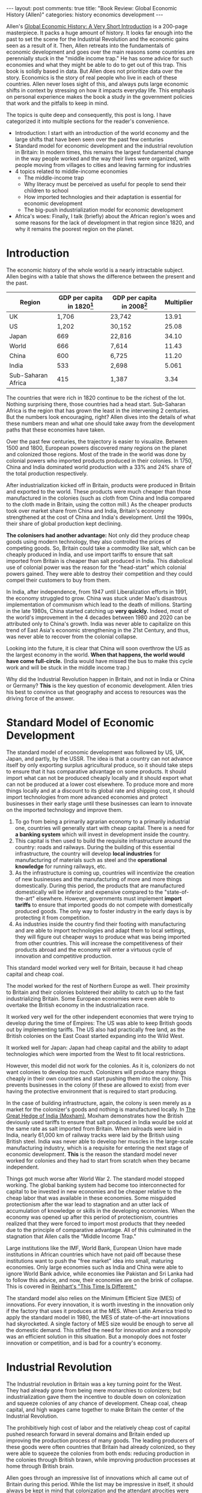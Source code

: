 #+OPTIONS: author:nil toc:nil ^:nil

#+begin_export html
---
layout: post
comments: true
title: "Book Review: Global Economic History (Allen)"
categories: history economics development
---
#+end_export

Allen's [[https://www.goodreads.com/book/show/11569567-global-economic-history?from_search=true&from_srp=true&qid=uJtJAM2HGg&rank=1][Global Economic History: A Very Short Introduction]] is a 200-page masterpiece. It packs a
huge amount of history. It looks far enough into the past to set the scene for the Industrial
Revolution and the economic gains seen as a result of it. Then, Allen retreats into the fundamentals
of economic development and goes over the main reasons some countries are perennially stuck in the
"middle income trap." He has some advice for such economies and what they might be able to do to get
out of this trap. This book is solidly based in data. But Allen does not prioritize data over the
story. Economics is the story of real people who live in each of these countries. Allen never loses
sight of this, and always puts large economic shifts in context by stressing on how it impacts
everyday life. This emphasis on personal experience makes the book a study in the government
policies that work and the pitfalls to keep in mind.

#+begin_export html
<!--more-->
#+end_export

The topics is quite deep and consequently, this post is long. I have categorized it into multiple
sections for the reader's convenience.

- Introduction: I start with an introduction of the world economy and the large shifts that have
  been seen over the past few centuries
- Standard model for economic development and the industrial revolution in Britain: In modern times,
  this remains the largest fundamental change in the way people worked and the way their lives were
  organized, with people moving from villages to cities and leaving farming for industries
- 4 topics related to middle-income economies
  - The middle-income trap
  - Why literacy must be perceived as useful for people to send their children to school
  - How imported technologies and their adaptation is essential for economic development
  - The big-push industrialization model for economic development
- Africa's woes: Finally, I talk (briefly) about the African region's woes and some reasons for the
  lack of development in that region since 1820, and why it remains the poorest region on the
  planet.

* Introduction

The economic history of the whole world is a nearly intractable subject. Allen begins with a table
that shows the difference between the present and the past.

| Region             | GDP per capita in 1820[fn:1] | GDP per capita in 2008[fn:1] | Multiplier |
|--------------------+------------------------------+------------------------------+------------|
| UK                 |                        1,706 | 23,742                       |      13.91 |
| US                 |                        1,202 | 30,152                       |      25.08 |
| Japan              |                          669 | 22,816                       |      34.10 |
| World              |                          666 | 7,614                        |      11.43 |
| China              |                          600 | 6,725                        |      11.20 |
| India              |                          533 | 2,698                        |      5.061 |
| Sub-Saharan Africa |                          415 | 1,387                        |       3.34 |
#+TBLFM: $4=$3/$2

The countries that were rich in 1820 continue to be the richest of the lot. Nothing surprising
there, those countries had a head start. Sub-Saharan Africa is the region that has grown the least
in the intervening 2 centuries. But the numbers look encouraging, right? Allen dives into the
details of what these numbers mean and what one should take away from the development paths that
these economies have taken.

Over the past few centuries, the trajectory is easier to visualize. Between 1500 and 1800, European
powers discovered many regions on the planet and colonized those regions. Most of the trade in the
world was done by colonial powers who imported products produced in their colonies. In 1750, China
and India dominated world production with a 33% and 24% share of the total production respectively.

After industrialization kicked off in Britain, products were produced in Britain and exported to the
world. These products were much cheaper than those manufactured in the colonies (such as cloth from
China and India compared to the cloth made in Britain, using the cotton mill.) As the cheaper
products took over market share from China and India, Britain's economy strengthened at the cost of
China and India's development. Until the 1990s, their share of global production kept declining.

*The colonisers had another advantage:* Not only did they produce cheap goods using modern
technology, they also controlled the prices of competing goods. So, Britain could take a commodity
like salt, which can be cheaply produced in India, and use import tariffs to ensure that salt
imported from Britain is cheaper than salt produced in India. This diabolical use of colonial power
was the reason for the "head-start" which colonial powers gained. They were able to destroy their
competition and they could compel their customers to buy from them.

In India, after independence, from 1947 until Liberalization efforts in 1991, the economy struggled to
grow. China was stuck under Mao's disastrous implementation of communism which lead to the death of
millions. Starting in the late 1980s, China started catching up *very quickly.* Indeed, most of the
world's improvement in the 4 decades between 1980 and 2020 can be attributed only to China's
growth. India was never able to capitalize on this trend of East Asia's economic strengthening in
the 21st Century, and thus, was never able to recover from the colonial collapse.

Looking into the future, it is clear that China will soon overthrow the US as the largest economy in
the world. *When that happens, the world would have come full-circle.* (India would have missed the
bus to make this cycle work and will be stuck in the middle income trap.)

Why did the Industrial Revolution happen in Britain, and not in India or China or Germany? *This* is
the key question of economic development. Allen tries his best to convince us that geography and
access to resources was the driving force of the answer.

* Standard Model of Economic Development

The standard model of economic development was followed by US, UK, Japan, and partly, by the
USSR. The idea is that a country can not advance itself by only exporting surplus agricultural
produce, so it should take steps to ensure that it has comparative advantage on some products. It
should import what can not be produced cheaply locally and it should export what can not be
produced at a lower cost elsewhere. To produce more and more things locally and at a discount to its
global rate and shipping cost, it should import technologies from more advanced economies and
protect businesses in their early stage until these businesses can learn to innovate on the imported
technology and improve them.

1. To go from being a primarily agrarian economy to a primarily industrial one, countries will
   generally start with cheap capital. There is a need for *a banking system* which will invest in
   development inside the country.
2. This capital is then used to build the requisite infrastructure around the country: roads and
   railways. During the building of this essential infrastructure, the country will develop *local
   industries* for manufacturing of materials such as steel and the *operational knowledge* for
   running railways, etc.
3. As the infrastructure is coming up, countries will incentivize the creation of new businesses and
   the manufacturing of more and more things domestically. During this period, the products that are
   manufactured domestically will be inferior and expensive compared to the "state-of-the-art"
   elsewhere. However, governments must implement *import tariffs* to ensure that imported goods do
   not compete with domestically produced goods. The only way to foster industry in the early days
   is by protecting it from competition.
4. As industries inside the country find their footing with manufacturing and are able to import
   technologies and adapt them to local settings, they will figure out cheaper ways to produce what
   was being imported from other countries. This will increase the competitiveness of their products
   abroad and the economy will enter a virtuous cycle of innovation and competitive production.

This standard model worked very well for Britain, because it had cheap capital and cheap coal.

The model worked for the rest of Northern Europe as well. Their proximity to Britain and their
colonies bolstered their ability to catch up to the fast industrializing Britain. Some European
economies were even able to overtake the British economy in the industrialization race.

It worked very well for the other independent economies that were trying to develop during the time
of Empires: The US was able to keep British goods out by implementing tariffs. The US also had
practically free land, as the British colonies on the East Coast started expanding into the Wild
West.

It worked well for Japan: Japan had cheap capital and the ability to adapt technologies which were
imported from the West to fit local restrictions.

However, this model did not work for the colonies. As it is, colonizers do not want colonies to
develop /too much./ Colonizers will produce many things cheaply in their own countries and start
pushing them into the colony. This prevents businesses in the colony (if these are allowed to exist)
from ever having the protective environment that is required to start producing.

In the case of building infrastructure, again, the colony is seen merely as a market for the
colonizer's goods and nothing is manufactured locally. In [[https://www.goodreads.com/book/show/146077.The_Great_Hedge_of_India][The Great Hedge of India (Moxham)]],
Moxham demonstrates how the British deviously used tariffs to ensure that salt produced in India
would be sold at the same rate as salt imported from Britain. When railroads were laid in India,
nearly 61,000 km of railway tracks were laid by the British using British steel. India was never
able to develop her muscles in the large-scale manufacturing industry, which is a requisite for
entering the next stage of economic development. *This* is the reason the standard model never
worked for colonies and they had to start from scratch when they became independent.

Things got much worse after World War 2. The standard model stopped working. The global banking
system had become too interconnected for capital to be invested in new economies and be cheaper
relative to the cheap labor that was available in these economies. Some misguided protectionism
after the war lead to stagnation and an utter lack of accumulation of knowledge or skills in the
developing economies. When the economy was opened up after this period of protectionism, countries
realized that they were forced to import most products that they needed due to the principle of
comparative advantage. All of this culminated in the stagnation that Allen calls the "Middle Income
Trap."

Large institutions like the IMF, World Bank, European Union have made institutions
in African countries which have not paid off because these institutions want to push the "free
market" idea into small, maturing economies. Only large economies such as India and China were able
to ignore World Bank advice, while economies like Pakistan and Sri Lanka had to follow this advice,
and now, their economies are on the brink of collapse. This is covered in [[https://www.goodreads.com/book/show/6372440-this-time-is-different?from_search=true&from_srp=true&qid=7Ly3j1Ib5B&rank=1][Reinhart's "This Time Is
Different."]]

The standard model also relies on the Minimum Efficient Size (MES) of innovations. For every
innovation, it is worth investing in the innovation only if the factory that uses it produces at the
MES.  When Latin America tried to apply the standard model in 1980, the MES of state-of-the-art
innovations had skyrocketed. A single factory of MES size would be enough to serve all the domestic
demand. This stifled the need for innovation and a monopoly was an efficient solution in this
situation. But a monopoly does not foster innovation or competition, and is bad for a country's
economy.

* Industrial Revolution

The Industrial revolution in Britain was a key turning point for the West. They had already gone
from being mere monarchies to colonizers; but industrialization gave them the incentive to double
down on colonization and squeeze colonies of any chance of development. Cheap coal, cheap capital,
and high wages came together to make Britain the center of the Industrial Revolution.

The prohibitively high cost of labor and the relatively cheap cost of capital pushed research
forward in several domains and Britain ended up improving the production process of many goods. The
leading producers of these goods were often countries that Britain had already colonized, so they
were able to squeeze the colonies from both ends: reducing production in the colonies through
British brawn, while improving production processes at home through British brain.

Allen goes through an impressive list of innovations which all came out of Britain during this
period. While the list may be impressive in itself, it should always be kept in mind that
colonization and the attendant atrocities were the prerequisites for these innovations.

1. *Cotton:* Chinese and Indian cotton was surprisingly competitive in Britain, even as late as the
   1770s. And in West Africa, British cotton was far too expensive. The spinning jenny and the mule
   made sense in Britain's high wage environment. They gave a total return of 40% when employed in
   Britain. Whereas in France, the return was 9% and in India, it was a meager 1%. So, India saw no
   mechanization of cotton spinning. As the installation of these machines kick-started future
   improvements in cotton spinning, the setback faced in this period was of colossal proportions for
   India and other countries where labor was cheap.
2. *Power Looms:* Wages in America had surpassed Britain in the early 1830s. So, as expected, Power
   looms were embraced with much more gusto in America than across the Atlantic.
3. *Steam Engine:* The initial coal requirements for introducing a steam engine were very high. In
   the cheap coal environment in Britain, this was not a problem at all. Research continued steadily
   and significant improvements were made. In *1730*, Newcomen engines required *20 kgs of
   coal*[fn:4] to generate 1 horsepower of energy. By the late *1800s,* this number had gone down by
   a factor of 40 to *0.5 kgs of coal.*[fn:5] British innovators cut through the technological
   frontier because they were the only ones who had access to the high initial requirements of
   coal. If countries could not clear this initial barrier, they would be forced to import
   technology from Britain at a premium. (This is what Japan did when railways were introduced in
   1873. British engineers are credited in Japanese railway museums with installing the first tracks
   and trains.)
4. *Railways:* Starting in 1830, the power of Steam engines was successfully applied to locomotives
   which ran on iron rails. The network grew around Britain very quickly, increasing to *10,000 km*
   in 1850 and to *25,000 km* in 1880. The locomotive was popular among passengers who wanted to
   avoid bad, unpaved roads for long-distance travel. It was also a popular mode of transport for
   general freight.
5. *Ships:* The Steam engine transformed shipping. The sail lost ground and steam took over,
   with ships carrying the coal required to power their Steam engines. Initially, the space required
   to store the coal required for a cross-Atlantic journey was too high. However, as the weight of
   coal required per horsepower plummeted, the steam engine became the most common way for powering
   Atlantic crossings.

While England had the first-mover advantage in the Industrial Revolution, the rest of the continent
caught up to Britain by the 1870s. Indeed, Germany and France had surpassed England in cheap steel
production.

Strikingly, during this furious period of innovation between 1770 and 1870, there were no major
inventions anywhere else in the world.

* Escaping the Middle Income Trap

Some countries are stuck in the "middle income trap." A part of their population is always in abject
poverty and the doors of social mobility are permanently closed to them. Why do some countries get
stuck in this trap?

[[file:~/personal/blog/public/img/global-economic-history-allen-middle-income-trap-2022-07-06-2103.png]]

Every country starts out with no real technology. They use the tools that have been used since
antiquity for the first part of their development. During this period, wages are low and
businesses have no incentive to invest in technology which will increase the productivity of each
worker.

As the productivity does not rise, the total amount of product produced by the country does not rise
either[fn:3]; and the country is stuck in a trap. There is no "natural" way for an economy to get
out of this trap. The market is running efficiently by *not innovating.* There *must* be an external
stimulus to go from the "Vicious Cycle" to the "Virtuous Cycle" in the diagram above.

There are a few different paths that Allen describes. For each path, Allen describes a case where it
was successful in the past.

1. The first strategy is the most common method to get out of this trap. Some countries increase
   workers' wages. This creates incentive for business leaders to squeeze more product out of the
   workers' (now limited) time at work. This incentive will turn into innovative technologies which
   are either invented or imported. This worked well in England where machines to spin raw cotton
   into yarn kick started Industrialization.
2. The second strategy is government investment. The government invests a huge amount of money in
   businesses and forces them to modernize their infrastructure. This strategy was most effectively
   used in recent years by China. The question remains, where should this money come from? For rich
   European countries, this meant digging into their, coffers which had gotten rich through the
   exploitation of their colonies. For poor countries or countries which did not colonize anyone, it
   meant taking loans from foreign investors. There is a pitfall here though. When a country is
   large enough and the central government is powerful enough to stamp out (unreasonable amounts of)
   corruption and internal strife, foreign investors never gain enough power to exploit the
   country. However, if the country is corruptible or its economy too small to make much of a dent,
   it is ripe for exploitation by its debtors. Foreign debtors are greedy and can often push the
   country into unwanted spirals of debt restructuring to the debtors' benefit. So, being in debt
   can be a dangerous strategy for some. The [[https://www.nytimes.com/2022/05/20/world/americas/haiti-history-colonized-france.html][infuriating story]] of France' exploitative arrangements
   with Haiti in order to collect the independence +debt+ ransom is a classic example of an
   economy which was exploited by its debtors.
3. The final strategy is brute-force improvement of productivity through increased work hours and
   technological adaption. The adaption of imported technologies is important for economic growth
   and there are many instances in the past where it is clear that countries that can adapt imported
   technologies fair better than those which import technologies and try to use them as is, without
   redesigning them for local economic conditions. Asian economies which flourished and reached the
   top of the world economy after World War 2 are prime examples of this technique: Japan, South
   Korea, and Taiwan.

* Incentives to Become Literate

*Literacy is good.* It informs the population, enables them to choose better leaders (until
recently, at least), and increases the opportunities that ordinary citizens get. In the TV show
Downton Abbey, an undercook learns mathematics and history from a local school teacher. Soon after,
we see that her confidence increases and she feels comfortable saying out loud that she does not
*have* to be an undercook all her life. *This* is the character of social mobility: If you want to
convince a majority of your population that becoming literate is good for them, then they /must/ see
the benefits first hand.

Northern Europe saw significant increases of literacy by the 19th century. Most of these increases
were powered by the imperialism that had become essential for most European nations. As imperialism
advanced, these countries became rich and products that were imported from China were soon produced
cheaply at home due to industrialization. The demand for these cheap products went up and wages
increased as people saw that there was use for their money.

As wages increased, parents sent their children to school and children studied as they could clearly
see that educated people had better opportunities in a fast industrializing world.

| Country | Literacy in 1500 | Literacy in 1800 |
|---------+------------------+------------------|
| England |               6% |              53% |
| Germany |               6% |              35% |
| France  |               7% |              37% |
| Italy   |               9% |              22% |
| Spain   |               9% |              20% |

Efforts were taken to keep children in school because the economy demanded literate
participants. For e.g., in the American settlement, literacy was a considerable advantage after
America's independence in 1776. State schooling and mandatory attendance were introduced in America
almost immediately after independence, and trade with Europe continued unhindered. Children went to
school and literacy spread because it was economically advantageous. On the other hand, in Mexico,
only 20% of the population, almost all of the White men, were literate. The remaining population,
mostly non-White peasants, did not see any economic advantage to becoming literate. This held them
back. While the highly literate men in America had access to journals and magazines about increasing
crop yield, the peasants in Mexico slogged away using methods that had been used by their
forefathers. (Due to the nature of colonization, even /if/ there had been a demand for universal
education, it would most certainly not have been provided by the ruling class.)

The main takeaway for me was that it is important to *convince the population that the benefits that
literacy will accrue to the children far outweigh the costs to parents and the time spent by
children in schools.* Parents also need to be convinced that the sacrifice of free labor on the
family farm is worth it. This fundamental equation has been forgotten in some countries. Even in
India, where the government claims 100% literacy using a low bar for literacy (being able to sign
your own name), the government's willingness to bolster the education system has been
half-hearted. At several points during the Covid19 pandemic, schools were closed while malls,
restaurants and factories were open. Most schools in India are not air conditioned and they are well
ventilated through open windows. Given the pandemic's known patterns of spreading, keeping schools
open should have been the foremost priority for the Indian government.

It has been noticed, over several years, that students who drop out of school in India rarely return
at a later stage in life. Their chances at social mobility are affected significantly, and they are
stuck doing low productivity jobs such as being a car mechanic or a repair technician: Their
literacy helps them with these jobs which involve a lot of traveling in the hot sun but no gaining
of knowledge or marketable skills. Their limited experience with formal education limits their
ability to grow further, such as setting up their own repair shop or employing a few people in order
to run a service business.

The advent of the gig economy has been seen as a boon by many, because most workers in the gig
economy need only a driving license and do not need any skills as such. But this could end up
becoming the reason for an increasingly literate society to regress back to its illiterate
origins. The temptation of quick money made by delivering orders for food delivery apps often
overcomes the long-term benefits of education. The Indian government should clamp down on the gig
economy by introducing strict requirements for contractual workers, including limits on working time
and minimum wages irrespective of demand.

* Adaptation of Imported Technologies

This is one of the key concepts in this book. Due to reasons that Allen goes into in detail, the
"Standard Model of Going from Middle Income to Higher Income" is no longer viable.

Here's an obvious statement: Inventions *can not* be transported as-is across time or space. The new
technology must be adapted to local conditions before it can be used widely and create economic
development. *How many governments are nimble enough to notice this?* Not many, as Allen elaborates.

Japan was a country which had a lot of cheap labor. Labor saving inventions were discarded
immediately, because they did not solve any existing problem. Instead, while the cotton mill was
powered by steam in England because coal was cheap there, it was powered by humans in Japan. While
mills were run for only 12 hours a day in England due to the culture of labor laws there, in Japan,
the mills were run for 24 hours through 2 shifts of employees. (Once again, as labor was cheap in
Japan, it made sense to hire people. Whereas in England, the limiting factor was labor and there was
no point in running the mill for 24 hours because the extra labor was too expensive for the final
product to be cost-effectively produced.)

India, on the other hand, was a part of the British Empire. India did not implement the 24-hour mill
adaptation. Thus, *even though* labor was cheap in India, the mills were idle for half the day. This
hampered the growth of the cotton industry in India, as the capital invested in these mills sat
unused for half the time and took twice as long to pay back dividends to their owners.

In his discussion of why industrialization began in Europe and why England had an advantage, Allen
points that England had 2 things which were not there in any other Northern European economy:

1. Cheap capital (to invest in new technologies and machines)
2. Cheap coal (to power the new technologies and machines)

These two advantages were decisive and enabled the start of the industrialization. On top of this,
labor was expensive relative to capital and coal. So, businesses found it lucrative to invest
capital in machines and train their workers and increase each worker's productivity, as compared to
hiring more workers.

* Big Push Industrialization

As we saw, the Standard model for economic developments is defunct now. So, what is the solution?

Allen is optimistic: He says that Asia's economies have grown through Big-Push Industrialization and
that other economies can, too.

The structure of Big Push Industrialization is inherently unstable because it is based on a leap of
faith.

1. Procure cheap capital
2. Build everything that is required for industrialization simultaneously (i.e. Capital is invested
   in steel production and automobile production at the same time.) *Make a leap of faith that the
   dependencies of every effort will be completed in time.*
3. Institute a planning authority that reinforces this faith. (i.e. It convinces car manufacturers
   that the steel they require will be produced domestically by the time they have figured out how
   to produce a car. It allocates funds to the steel industry to make sure that this promise is
   actually met.)

4 Asian economies employed this model successfully and closed the gap to the West in a single
generation: Japan, China, Taiwan, and South Korea.

** Japan

After World War 2, Japan closed the gap to the West in a single generation. Between 1950 and 1990,
average annual growth rate was 5.9%.

The products that were being produced were steel and automobiles. State-of-the-art steel production
technologies were imported. These technologies were capital intensive, but making a leap of faith,
the capital was invested with the belief that there would be a market for the finished good. When
the steel was used to produce automobiles, these factories were forced by central planning to be of
at least Minimum Efficient Size. The produced cars were exported to America and caused a crash for
domestic automobile production in the US.

This would have been a terrible result for any other economy, as the US could have easily imposed
import tariffs and prevented Japanese cars from appearing on US roads. But Japan's delicate position
in Asia as a US outpost guaranteed its freedom to trade its goods in the US.  After the Second World
War, America had emerged as the most competitive economy. Japan's fortune in securing its place as a
seller in the American economy ensured demand for its cars.

** China

#+begin_export html
<iframe
src="https://data.worldbank.org/share/widget?contextual=default&end=2021&indicators=NY.GDP.PCAP.CD&locations=CN-IN&start=1988"
width='450' height='300' frameBorder='0' scrolling="no" >
</iframe>
#+end_export

No modern success story comes close to China's. Production per capita in China went from *$284 in
1988 to $10,500 in 2020.* This 36-fold increase in 32 years is phenomenal and unmatched in any other
economy of comparable size.

These are not /just statistics,/ either. The effect on people has been stunning too. The percentage
of population living below the global poverty line of $1.90 per day went down from 66.3% in 1990 to
0.1% in 2019 in China. Meanwhile, during the same period in India, the value went down from 50.6% to
22.5%.[fn:2]

Switching from percentages to absolutes, we see the number of people who are affected. This table
shows the number of people who were below the poverty line in 1993 and 2011.[fn:6]

| Country | 1993        | 2011        |
|---------+-------------+-------------|
| China   | 668 million | 106 million |
| India   | 441 million | 281 million |

In 1992, Central Planning was abolished in China. The remaining state forces guide the energy and
heavy industry economy, which continue to be central to China's growth. Both of these have grown
constantly since the 1970s. Per capita income grew a whopping 6.7% every year between 1978 and
2006.[fn:7]

Communal ownership of land meant that agricultural progress and its successes were more equitably
shared across China. In India, small farms were pushed out by businessmen who had easier access to
capital and could employ the latest innovations easily. China has managed to keep farms of all sizes
alive, while small farms in India have retreated back to a subsistence level of life. The government
has also had to step in and invest a large chunk of its capital into supporting farmers, the largest
voting bloc in India.

As China comes closer and closer to the technological frontier, the state has been loosening its
grip over enterprises so that market factors can gain control and enterprises are nimble to changes
in the market. If this trend of adaptation continues, then China's businesses and the Chinese
Communist Party should be able to navigate the next phase of the country's economic development
successfully; possibly returning China to the place it occupied in the world, before Vasco De Gama
and Columbus set out to find the new world, as *the largest manufacturing economy in the world.*

* Africa's Woes
:PROPERTIES:
:ID:       8469acd9-ccea-469c-8066-0330f993ab0a
:END:

#+begin_export html
<iframe src="https://data.worldbank.org/share/widget?contextual=default&indicators=NY.GDP.PCAP.CD&locations=ZF-IN-CN-JP-US-GB" width='450' height='300' frameBorder='0' scrolling="no" ></iframe>
#+end_export

The most popular argument I have read about why Africa remains the least industrialized continent
relates to geography and its history. Allen puts forth a similar convincing argument: *Geography and
Colonialism.*

Geography matters a lot. And in particular, the proximity to Northern Europe mattered the most. The
ability to have a flourishing sea trade with Europe was the deciding factor for growth after the
Industrial Revolution because Northern Europe was the most advanced region on the planet and
reliable demand for your goods there would be a confirmed ticket into the global economy. However,
the sea trade between Africa and Europe never flourished because the distances were prohibitive. The
same fact affected South America. South America's sea ports were farther from Northern Europe than
those on North America's Eastern coast (such as Philadelphia.) So, if the same product was to be
exported from both ports, the demand would undoubtedly be higher for the export from Philadelphia
because it was closer to Europe.

Colonialism in Africa started in 1800s and split up the continent by the late 1800s. The most common
problem was that European imperialists split up African countries into cities and tribal
regions. The cities were ruled directly by the imperialists, whereas the tribal regions had village
chiefs as before. The imperialists also set up low tariffs to ensure that European goods would be
imported and sold to Africans, and nothing would be produced locally. *The effects of colonialism
were much worse in Africa than in any other part of the world.*

Land expropriation was also another huge problem for the African natives. Before the imperialists,
land in Africa was basically worthless. Little effort was required to cultivate the land, so most
communities were able to sustain subsistence levels of living without much effort. However, once the
Europeans had established their rule on the continent, they started taking land away from the
natives through imperialist decrees. For e.g., the British passed an act which gave 2/3rds of South
Africa's population the right to lease only 7% of the land in that country.

So, a combination of low tariffs and low wages have pushed Africa into a trap which it has found
impossible to get out of. [[https://data.worldbank.org/?locations=IN-ZG-ZF][Wages remain low, productivity remains low too.]] Most of the cocoa in the
world is produced in Africa, but [[https://tradingeconomics.com/commodity/cocoa][export prices continue to be low]]. There is no incentive to improve
productivity or to employ technology instead of manual labor when wages are low. Africa's story is a
depressing one: *It is the story of a continent which was unable to escape the Middle Income Trap.*

* Footnotes

[fn:7] [[https://data.worldbank.org/indicator/NY.ADJ.NNTY.PC.CD?locations=CN-IN][World Bank data]].

[fn:6] 2011 was the year of the last census in India. No data for poverty in India after this census
has been released. The choice of 1993 and 2011 is because these are the only 2 years when data is
available on World Bank for *both* India and China. I made the calculations of "number of people in
poverty" by multiplying data from the World Bank for "Poverty headcount ratio (% of population)" and
"Total population". (TSVs of Calculation: [[file:~/personal/blog/public/documents/China-and-India-Poverty-Headcount.tsv][China and India: Poverty Headcount (TSV)]], [[file:~/personal/blog/public/documents/China-National-Income-Per-Capita.tsv][China's National
Income Per Capita (TSV)]])

[fn:5] "1 pound" in Allen's original text.
[fn:4] "40 pounds" in Allen's original text.

[fn:3] The accurate statement here would be that per-capita value addition to GMV does not rise. The
absolute amount of product produced *does* increase owing simply to medical expansion increasing the
life expectancy of people and due to population growth.

[fn:2] [[https://data.worldbank.org/indicator/SI.POV.DDAY?locations=CN-IN][World Bank data]].

[fn:1] Values in 1990 US dollar. The poverty line is $365.
